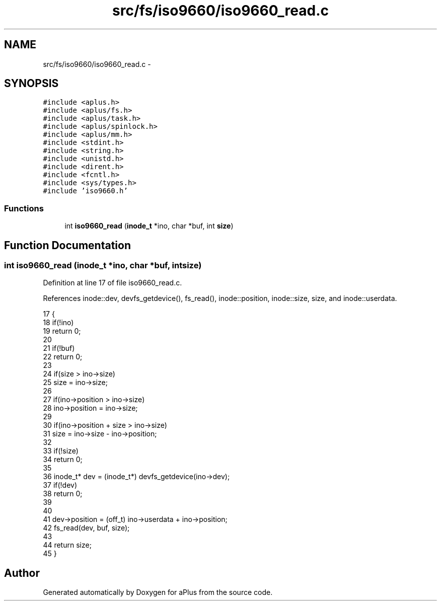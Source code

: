 .TH "src/fs/iso9660/iso9660_read.c" 3 "Sun Nov 16 2014" "Version 0.1" "aPlus" \" -*- nroff -*-
.ad l
.nh
.SH NAME
src/fs/iso9660/iso9660_read.c \- 
.SH SYNOPSIS
.br
.PP
\fC#include <aplus\&.h>\fP
.br
\fC#include <aplus/fs\&.h>\fP
.br
\fC#include <aplus/task\&.h>\fP
.br
\fC#include <aplus/spinlock\&.h>\fP
.br
\fC#include <aplus/mm\&.h>\fP
.br
\fC#include <stdint\&.h>\fP
.br
\fC#include <string\&.h>\fP
.br
\fC#include <unistd\&.h>\fP
.br
\fC#include <dirent\&.h>\fP
.br
\fC#include <fcntl\&.h>\fP
.br
\fC#include <sys/types\&.h>\fP
.br
\fC#include 'iso9660\&.h'\fP
.br

.SS "Functions"

.in +1c
.ti -1c
.RI "int \fBiso9660_read\fP (\fBinode_t\fP *ino, char *buf, int \fBsize\fP)"
.br
.in -1c
.SH "Function Documentation"
.PP 
.SS "int iso9660_read (\fBinode_t\fP *ino, char *buf, intsize)"

.PP
Definition at line 17 of file iso9660_read\&.c\&.
.PP
References inode::dev, devfs_getdevice(), fs_read(), inode::position, inode::size, size, and inode::userdata\&.
.PP
.nf
17                                                     {
18     if(!ino)
19         return 0;
20         
21     if(!buf)
22         return 0;
23         
24     if(size > ino->size)
25         size = ino->size;
26         
27     if(ino->position > ino->size)
28         ino->position = ino->size;
29         
30     if(ino->position + size > ino->size)
31         size = ino->size - ino->position;
32         
33     if(!size)
34         return 0;
35 
36     inode_t* dev = (inode_t*) devfs_getdevice(ino->dev);
37     if(!dev)
38         return 0;
39 
40     
41     dev->position = (off_t) ino->userdata + ino->position;
42     fs_read(dev, buf, size);
43 
44     return size;
45 }
.fi
.SH "Author"
.PP 
Generated automatically by Doxygen for aPlus from the source code\&.
